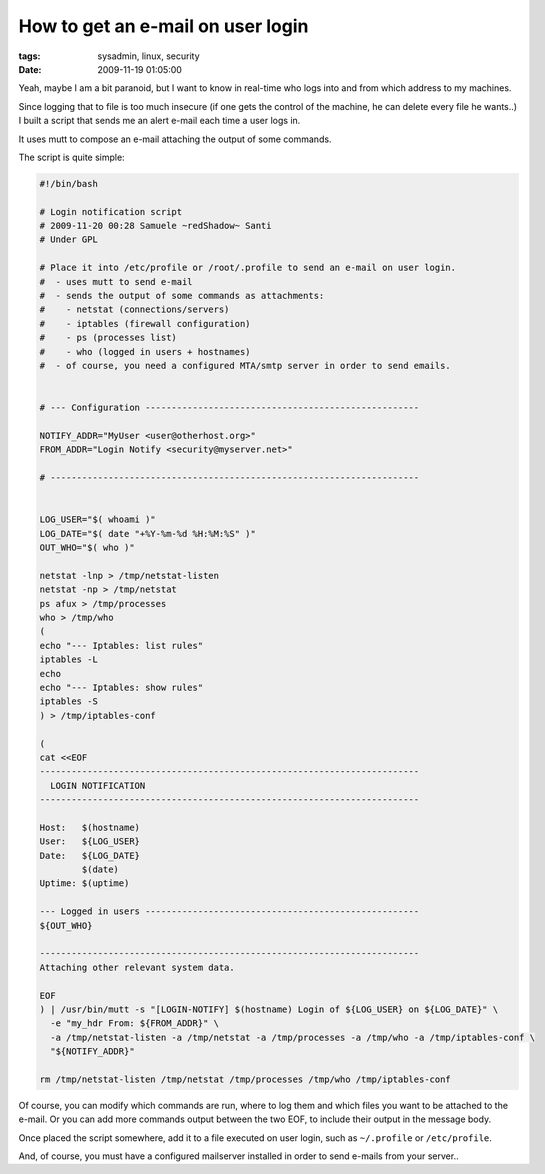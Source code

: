 How to get an e-mail on user login
##################################

:tags: sysadmin, linux, security
:date: 2009-11-19 01:05:00

Yeah, maybe I am a bit paranoid, but I want to know in real-time who logs into
and from which address to my machines.

Since logging that to file is too much insecure (if one gets the control of
the machine, he can delete every file he wants..) I built a script that sends
me an alert e-mail each time a user logs in.

It uses mutt to compose an e-mail attaching the output of some commands.

The script is quite simple:

.. code:: bash

    #!/bin/bash

    # Login notification script
    # 2009-11-20 00:28 Samuele ~redShadow~ Santi
    # Under GPL

    # Place it into /etc/profile or /root/.profile to send an e-mail on user login.
    #  - uses mutt to send e-mail
    #  - sends the output of some commands as attachments:
    #    - netstat (connections/servers)
    #    - iptables (firewall configuration)
    #    - ps (processes list)
    #    - who (logged in users + hostnames)
    #  - of course, you need a configured MTA/smtp server in order to send emails.


    # --- Configuration ----------------------------------------------------

    NOTIFY_ADDR="MyUser <user@otherhost.org>"
    FROM_ADDR="Login Notify <security@myserver.net>"

    # ----------------------------------------------------------------------


    LOG_USER="$( whoami )"
    LOG_DATE="$( date "+%Y-%m-%d %H:%M:%S" )"
    OUT_WHO="$( who )"

    netstat -lnp > /tmp/netstat-listen
    netstat -np > /tmp/netstat
    ps afux > /tmp/processes
    who > /tmp/who
    (
    echo "--- Iptables: list rules"
    iptables -L
    echo
    echo "--- Iptables: show rules"
    iptables -S
    ) > /tmp/iptables-conf

    (
    cat <<EOF
    ------------------------------------------------------------------------
      LOGIN NOTIFICATION
    ------------------------------------------------------------------------

    Host:   $(hostname)
    User:   ${LOG_USER}
    Date:   ${LOG_DATE}
            $(date)
    Uptime: $(uptime)

    --- Logged in users ----------------------------------------------------
    ${OUT_WHO}

    ------------------------------------------------------------------------
    Attaching other relevant system data.

    EOF
    ) | /usr/bin/mutt -s "[LOGIN-NOTIFY] $(hostname) Login of ${LOG_USER} on ${LOG_DATE}" \
      -e "my_hdr From: ${FROM_ADDR}" \
      -a /tmp/netstat-listen -a /tmp/netstat -a /tmp/processes -a /tmp/who -a /tmp/iptables-conf \
      "${NOTIFY_ADDR}"

    rm /tmp/netstat-listen /tmp/netstat /tmp/processes /tmp/who /tmp/iptables-conf

Of course, you can modify which commands are run, where to log them and which
files you want to be attached to the e-mail. Or you can add more commands
output between the two EOF, to include their output in the message body.

Once placed the script somewhere, add it to a file executed on user login,
such as ``~/.profile`` or ``/etc/profile``.

And, of course, you must have a configured mailserver installed in order to
send e-mails from your server..
